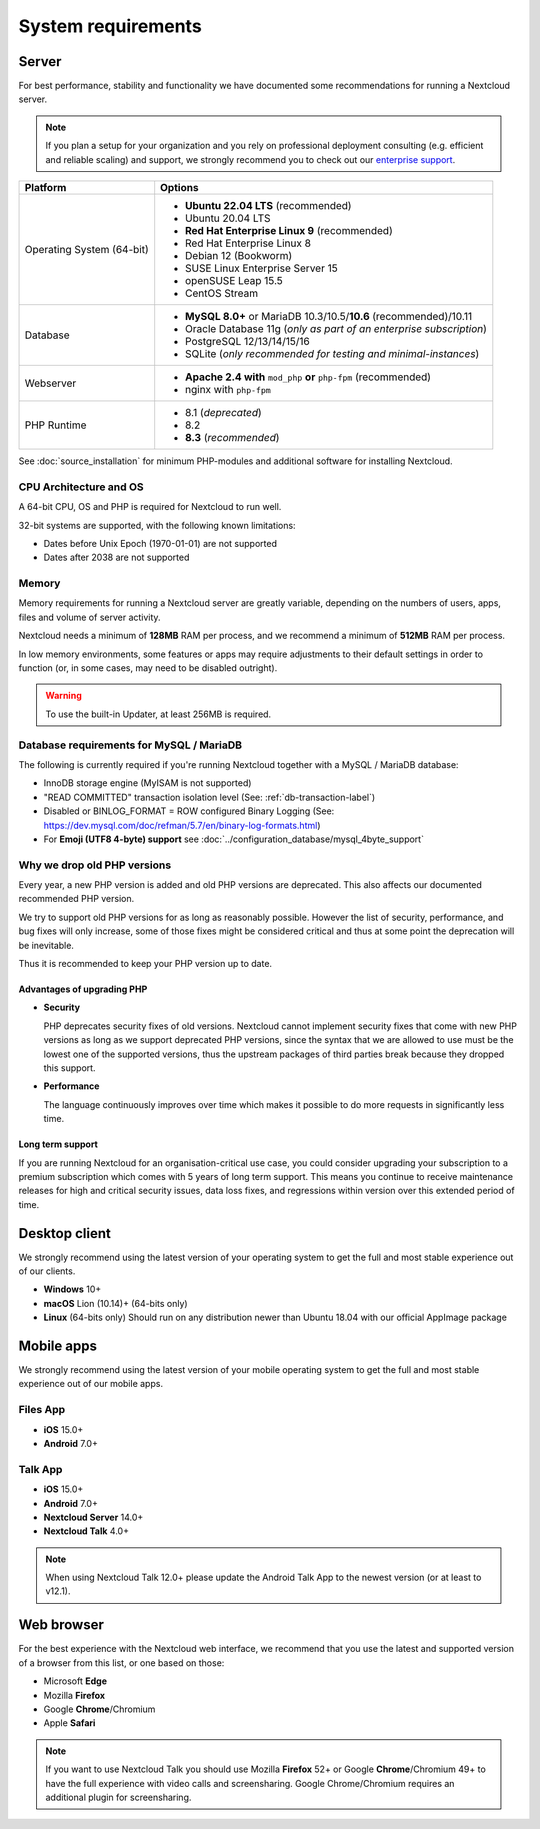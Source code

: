 ===================
System requirements
===================

Server
------

For best performance, stability and functionality we have documented some recommendations for running a Nextcloud server.

.. note:: If you plan a setup for your organization and you rely on professional deployment consulting (e.g. efficient and
          reliable scaling) and support, we strongly recommend you to check out our `enterprise support
          <https://nextcloud.com/enterprise/>`_.

+------------------+-----------------------------------------------------------------------+
| Platform         | Options                                                               |
+==================+=======================================================================+
| Operating System | - **Ubuntu 22.04 LTS** (recommended)                                  |
| (64-bit)         | - Ubuntu 20.04 LTS                                                    |
|                  | - **Red Hat Enterprise Linux 9** (recommended)                        |
|                  | - Red Hat Enterprise Linux 8                                          |
|                  | - Debian 12 (Bookworm)                                                |
|                  | - SUSE Linux Enterprise Server 15                                     |
|                  | - openSUSE Leap 15.5                                                  |
|                  | - CentOS Stream                                                       |
+------------------+-----------------------------------------------------------------------+
| Database         | - **MySQL 8.0+** or MariaDB 10.3/10.5/**10.6** (recommended)/10.11    |
|                  | - Oracle Database 11g (*only as part of an enterprise subscription*)  |
|                  | - PostgreSQL 12/13/14/15/16                                           |
|                  | - SQLite (*only recommended for testing and minimal-instances*)       |
+------------------+-----------------------------------------------------------------------+
| Webserver        | - **Apache 2.4 with** ``mod_php`` **or** ``php-fpm`` (recommended)    |
|                  | - nginx with ``php-fpm``                                              |
+------------------+-----------------------------------------------------------------------+
| PHP Runtime      | - 8.1 (*deprecated*)                                                  |
|                  | - 8.2                                                                 |
|                  | - **8.3** (*recommended*)                                             |
+------------------+-----------------------------------------------------------------------+

See :doc:`source_installation` for minimum PHP-modules and additional software for installing Nextcloud.

CPU Architecture and OS
^^^^^^^^^^^^^^^^^^^^^^^
A 64-bit CPU, OS and PHP is required for Nextcloud to run well.

32-bit systems are supported, with the following known limitations:

- Dates before Unix Epoch (1970-01-01) are not supported
- Dates after 2038 are not supported

Memory
^^^^^^

Memory requirements for running a Nextcloud server are greatly variable,
depending on the numbers of users, apps, files and volume of server activity.

Nextcloud needs a minimum of **128MB** RAM per process, and we recommend a minimum of **512MB** RAM per process.

In low memory environments, some features or apps may require adjustments to their default 
settings in order to function (or, in some cases, may need to be disabled outright).

.. warning:: To use the built-in Updater, at least 256MB is required.

Database requirements for MySQL / MariaDB
^^^^^^^^^^^^^^^^^^^^^^^^^^^^^^^^^^^^^^^^^

The following is currently required if you're running Nextcloud together with a MySQL / MariaDB database:

* InnoDB storage engine (MyISAM is not supported)
* "READ COMMITTED" transaction isolation level (See: :ref:`db-transaction-label`)
* Disabled or BINLOG_FORMAT = ROW configured Binary Logging (See: https://dev.mysql.com/doc/refman/5.7/en/binary-log-formats.html)
* For **Emoji (UTF8 4-byte) support** see :doc:`../configuration_database/mysql_4byte_support`

Why we drop old PHP versions
^^^^^^^^^^^^^^^^^^^^^^^^^^^^

Every year, a new PHP version is added and old PHP versions are deprecated. This also affects our documented recommended PHP version.

We try to support old PHP versions for as long as reasonably possible. However the list of security, performance, and bug fixes will only increase, some of those fixes might be considered critical and thus at some point the deprecation will be inevitable.

Thus it is recommended to keep your PHP version up to date.

Advantages of upgrading PHP
===========================

- **Security**

  PHP deprecates security fixes of old versions. Nextcloud cannot implement security fixes that come with new PHP versions as long as we support deprecated PHP versions, since the syntax that we are allowed to use must be the lowest one of the supported versions, thus the upstream packages of third parties break because they dropped this support.

- **Performance**

  The language continuously improves over time which makes it possible to do more requests in significantly less time.

Long term support
=================

If you are running Nextcloud for an organisation-critical use case, you could consider upgrading your subscription to a premium subscription which comes with 5 years of long term support. This means you continue to receive maintenance releases for high and critical security issues, data loss fixes, and regressions within version over this extended period of time.

Desktop client
--------------

We strongly recommend using the latest version of your operating system to get the full and most stable experience out
of our clients.

* **Windows** 10+
* **macOS** Lion (10.14)+ (64-bits only)
* **Linux** (64-bits only) Should run on any distribution newer than Ubuntu 18.04 with our official AppImage package

Mobile apps
-----------

We strongly recommend using the latest version of your mobile operating system to get the full and most stable experience out
of our mobile apps.

Files App
^^^^^^^^^

- **iOS** 15.0+
- **Android** 7.0+

Talk App
^^^^^^^^

- **iOS** 15.0+
- **Android** 7.0+
- **Nextcloud Server** 14.0+
- **Nextcloud Talk** 4.0+

.. note:: When using Nextcloud Talk 12.0+ please update the Android Talk App to the newest version (or at least to v12.1).

Web browser
-----------

For the best experience with the Nextcloud web interface, we recommend that you use the latest and supported version
of a browser from this list, or one based on those:

- Microsoft **Edge**
- Mozilla **Firefox**
- Google **Chrome**/Chromium
- Apple **Safari**

.. note:: If you want to use Nextcloud Talk you should use Mozilla **Firefox** 52+ or Google **Chrome**/Chromium 49+ to have
          the full experience with video calls and screensharing. Google Chrome/Chromium requires an additional plugin for
          screensharing.
